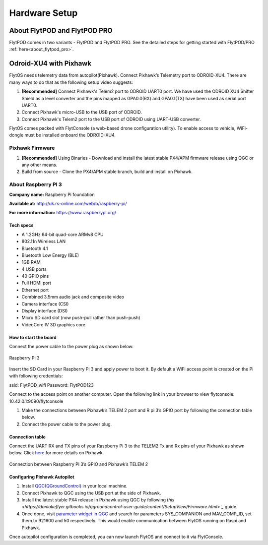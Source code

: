 .. _hardware_setup:

Hardware Setup
==============

About FlytPOD and FlytPOD PRO
-----------------------------

FlytPOD comes in two variants - FlytPOD and FlytPOD PRO. See the detailed steps for getting started with FlytPOD/PRO :ref:`here<about_flytpod_pro>`.

Odroid-XU4 with Pixhawk
-----------------------

FlytOS needs telemetry data from autopilot(Pixhawk). Connect Pixhawk’s Telemetry port to ODROID-XU4. There are many ways to do that as the following setup video suggests:

1. **[Recommended]** Connect Pixhawk's Telem2 port to ODROID UART0 port. We have used the ODROID XU4 Shifter Shield as a level converter and the pins mapped as GPA0.0(RX) and GPA0.1(TX) have been used as serial port UART0.
2. Connect Pixhawk's micro-USB to the USB port of ODROID.
3. Connect Pixhawk's Telem2 port to the USB port of ODROID using UART-USB converter.
   

FlytOS comes packed with FlytConsole (a web-based drone configuration utility). To enable access to vehicle, WiFi-dongle must be installed onboard the ODROID-XU4.

.. Below is a hardware setup youtube video for Pixhawk + ODROID-XU4 covering all the necessary information.

.. (Video link)

Pixhawk Firmware
^^^^^^^^^^^^^^^^

1. **[Recommended]** Using Binaries - Download and install the latest stable PX4/APM firmware release using QGC or any other means.

2. Build from source - Clone the PX4/APM stable branch, build and install on Pixhawk.


About Raspberry PI 3
^^^^^^^^^^^^^^^^^^^^

**Company name:** Raspberry Pi foundation 

**Available at:** http://uk.rs-online.com/web/b/raspberry-pi/

**For more information:** https://www.raspberrypi.org/

Tech specs
""""""""""

* A 1.2GHz 64-bit quad-core ARMv8 CPU
* 802.11n Wireless LAN
* Bluetooth 4.1
* Bluetooth Low Energy (BLE)
* 1GB RAM
* 4 USB ports
* 40 GPIO pins
* Full HDMI port
* Ethernet port
* Combined 3.5mm audio jack and composite video
* Camera interface (CSI)
* Display interface (DSI)
* Micro SD card slot (now push-pull rather than push-push)
* VideoCore IV 3D graphics core

How to start the board
""""""""""""""""""""""

Connect the power cable to the power plug as shown below:

.. figure:: /_static/Images/Rasp3.png
	:align: center 
	:scale: 50 %
	
	Raspberry Pi 3


Insert the SD Card in your Raspberry Pi 3 and apply power to boot it. By default a WiFi access point is created on the Pi with following credentials:

ssid:       FlytPOD_wifi
Password:   FlytPOD123

Connect to the access point on another computer. Open the following link in your browser to view flytconsole:
10.42.0.1:9090/flytconsole

1. Make the connections between Pixhawk’s TELEM 2 port and R pi 3’s GPIO port by following the connection table below. 
2. Connect the power cable to the power plug.
   
Connection table
""""""""""""""""

Connect the UART RX and TX pins of your Raspberry Pi 3 to the TELEM2 Tx and Rx pins of your Pixhawk as shown below. Click `here <https://pixhawk.org/modules/pixhawk>`_ for more details on Pixhawk.

.. figure:: /_static/Images/RaspPinout.png
	:align: center 
	:scale: 50 %
	
	Connection between Raspberry Pi 3’s GPIO and Pixhawk’s TELEM 2

.. figure:: /_static/Images/Pinout_PX_Rasp.png
	:align: center 
	:scale: 50 %

Configuring Pixhawk Autopilot
"""""""""""""""""""""""""""""

1. Install `QGC(QGroundControl) <http://qgroundcontrol.com/>`_ in your local machine.
2. Connect Pixhawk to QGC using the USB port at the side of Pixhawk.
3. Install the latest stable PX4 release in Pixhawk using QGC by following `this <https://donlakeflyer.gitbooks.io/qgroundcontrol-user-guide/content/SetupView/Firmware.html>`_` guide.
4. Once done, visit `parameter widget in QGC <https://donlakeflyer.gitbooks.io/qgroundcontrol-user-guide/content/SetupView/Parameters.html>`_ and search for parameters SYS_COMPANION and MAV_COMP_ID, set them to 921600 and 50 respectively. This would enable communication between FlytOS running on Raspi and Pixhawk.


Once autopilot configuration is completed, you can now launch FlytOS and connect to it via FlytConsole.

